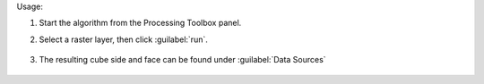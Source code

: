 Usage:

1. Start the algorithm from the Processing Toolbox panel.

2. Select a raster layer, then click :guilabel:`run`.

    .. figure:: ./img/cube_interface.png
       :align: center

3. The resulting cube side and face can be found under :guilabel:`Data Sources`

    .. figure:: ./img/cube_result.png
       :align: center